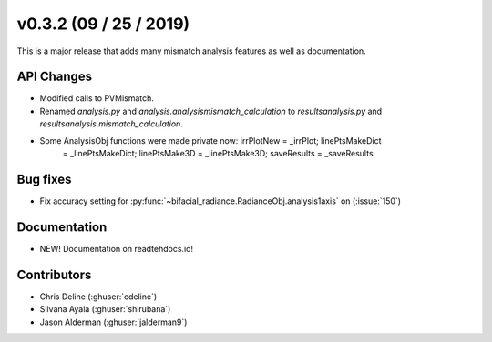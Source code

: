 .. _whatsnew_0302:

v0.3.2 (09 / 25 / 2019)
------------------------

This is a major release that adds many mismatch analysis features as well as documentation.

API Changes
~~~~~~~~~~~
* Modified calls to PVMismatch.
* Renamed `analysis.py` and `analysis.analysismismatch_calculation`
  to `resultsanalysis.py` and `resultsanalysis.mismatch_calculation`.
* Some AnalysisObj functions were made private now: irrPlotNew = _irrPlot;  linePtsMakeDict
   = _linePtsMakeDict;  linePtsMake3D = _linePtsMake3D;  saveResults = _saveResults
 
Bug fixes
~~~~~~~~~
* Fix accuracy setting for :py:func:`~bifacial_radiance.RadianceObj.analysis1axis` on (:issue:`150`)
  
Documentation
~~~~~~~~~~~~~
* NEW! Documentation on readtehdocs.io! 

Contributors
~~~~~~~~~~~~
* Chris Deline (:ghuser:`cdeline`)
* Silvana Ayala (:ghuser:`shirubana`)
* Jason Alderman (:ghuser:`jalderman9`)
